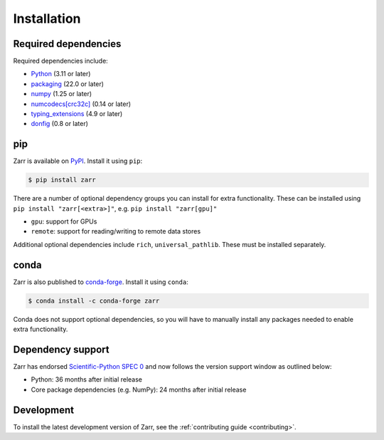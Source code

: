 Installation
============

Required dependencies
---------------------

Required dependencies include:

- `Python <https://docs.python.org/3/>`_ (3.11 or later)
- `packaging <https://packaging.pypa.io>`_ (22.0 or later)
- `numpy <https://numpy.org>`_ (1.25 or later)
- `numcodecs[crc32c] <https://numcodecs.readthedocs.io>`_ (0.14 or later)
- `typing_extensions <https://typing-extensions.readthedocs.io>`_ (4.9 or later)
- `donfig <https://donfig.readthedocs.io>`_ (0.8 or later)

pip
---

Zarr is available on `PyPI <https://pypi.org/project/zarr/>`_. Install it using ``pip``:

.. code-block:: console

    $ pip install zarr

There are a number of optional dependency groups you can install for extra functionality.
These can be installed using ``pip install "zarr[<extra>]"``, e.g. ``pip install "zarr[gpu]"``

- ``gpu``: support for GPUs
- ``remote``: support for reading/writing to remote data stores

Additional optional dependencies include ``rich``, ``universal_pathlib``. These must be installed separately.

conda
-----

Zarr is also published to `conda-forge <https://conda-forge.org>`_. Install it using ``conda``:

.. code-block:: console

    $ conda install -c conda-forge zarr

Conda does not support optional dependencies, so you will have to manually install any packages
needed to enable extra functionality.

Dependency support
------------------
Zarr has endorsed `Scientific-Python SPEC 0 <https://scientific-python.org/specs/spec-0000/>`_ and now follows the version support window as outlined below:

- Python: 36 months after initial release
- Core package dependencies (e.g. NumPy): 24 months after initial release

Development
-----------
To install the latest development version of Zarr, see the :ref:`contributing guide <contributing>`.
